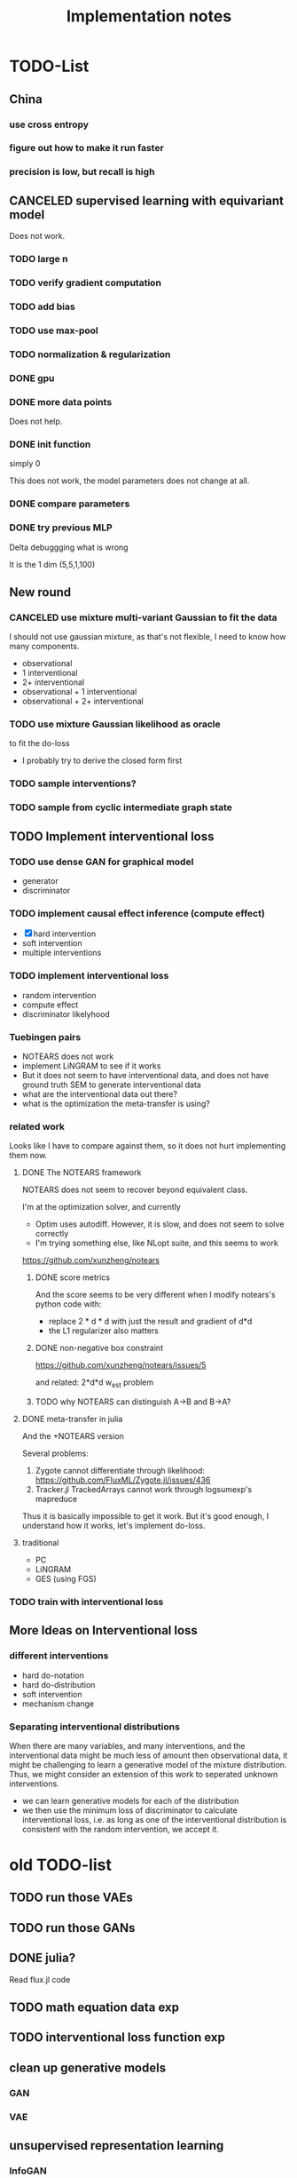 #+TITLE: Implementation notes


* TODO-List

** China
*** use cross entropy
*** figure out how to make it run faster
*** precision is low, but recall is high

** CANCELED supervised learning with equivariant model
CLOSED: [2020-01-12 Sun 12:40]

Does not work.

*** TODO large n
*** TODO verify gradient computation
*** TODO add bias
*** TODO use max-pool
*** TODO normalization & regularization

*** DONE gpu
CLOSED: [2020-01-12 Sun 11:55]
*** DONE more data points
CLOSED: [2020-01-12 Sun 11:55]
Does not help.

*** DONE init function
CLOSED: [2020-01-12 Sun 12:40]
simply 0

This does not work, the model parameters does not change at all.

*** DONE compare parameters
CLOSED: [2020-01-12 Sun 12:39]

*** DONE try previous MLP
CLOSED: [2020-01-10 Fri 13:01]

Delta debuggging what is wrong

It is the 1 dim (5,5,1,100)

** New round
*** CANCELED use mixture multi-variant Gaussian to fit the data
CLOSED: [2020-01-09 Thu 18:28]
I should not use gaussian mixture, as that's not flexible, I need to know how
many components.

- observational
- 1 interventional
- 2+ interventional
- observational + 1 interventional
- observational + 2+ interventional

*** TODO use mixture Gaussian likelihood as oracle
to fit the do-loss

- I probably try to derive the closed form first

*** TODO sample interventions?
*** TODO sample from cyclic intermediate graph state


** TODO Implement interventional loss
*** TODO use dense GAN for graphical model
- generator
- discriminator

*** TODO implement causal effect inference (compute effect)
- [X] hard intervention
- soft intervention
- multiple interventions

*** TODO implement interventional loss
- random intervention
- compute effect
- discriminator likelyhood

*** Tuebingen pairs
- NOTEARS does not work
- implement LiNGRAM to see if it works
- But it does not seem to have interventional data, and does not have ground
  truth SEM to generate interventional data
- what are the interventional data out there?
- what is the optimization the meta-transfer is using?

*** related work
Looks like I have to compare against them, so it does not hurt implementing them now.

**** DONE The NOTEARS framework
CLOSED: [2019-12-11 Wed 17:00]
NOTEARS does not seem to recover beyond equivalent class.

I'm at the optimization solver, and currently
- Optim uses autodiff. However, it is slow, and does not seem to solve correctly
- I'm trying something else, like NLopt suite, and this seems to work

https://github.com/xunzheng/notears

***** DONE score metrics
CLOSED: [2019-12-11 Wed 18:09]
And the score seems to be very different when I modify notears's python code with:
- replace 2 * d * d with just the result and gradient of d*d
- the L1 regularizer also matters

***** DONE non-negative box constraint
CLOSED: [2019-12-11 Wed 18:09]
https://github.com/xunzheng/notears/issues/5

and related: 2*d*d w_est problem
***** TODO why NOTEARS can distinguish A->B and B->A?

**** DONE meta-transfer in julia
CLOSED: [2019-12-20 Fri 12:56]
And the +NOTEARS version

Several problems:
1. Zygote cannot differentiate through likelihood:
   https://github.com/FluxML/Zygote.jl/issues/436
2. Tracker.jl TrackedArrays cannot work through logsumexp's mapreduce

Thus it is basically impossible to get it work. But it's good enough, I
understand how it works, let's implement do-loss.

**** traditional
- PC
- LiNGRAM
- GES (using FGS)


*** TODO train with interventional loss

** More Ideas on Interventional loss
*** different interventions
- hard do-notation
- hard do-distribution
- soft intervention
- mechanism change

*** Separating interventional distributions
When there are many variables, and many interventions, and the interventional
data might be much less of amount then observational data, it might be
challenging to learn a generative model of the mixture distribution. Thus, we
might consider an extension of this work to seperated unknown interventions.

- we can learn generative models for each of the distribution
- we then use the minimum loss of discriminator to calculate interventional
  loss, i.e. as long as one of the interventional distribution is consistent
  with the random intervention, we accept it.


* old TODO-list

** TODO run those VAEs
** TODO run those GANs
** DONE julia?
   CLOSED: [2019-10-03 Thu 12:14]
Read flux.jl code
** TODO math equation data exp
** TODO interventional loss function exp

** clean up generative models
*** GAN
*** VAE

** unsupervised representation learning
*** InfoGAN
*** NOTEARS
*** Interventional Loss

** Causal generative models
*** TODO GAN
*** TODO VAE
*** TODO InfoGAN
*** TODO NOTEARS
*** TODO Causal

** Number of unique DAG

https://oeis.org/A003024

|  d | #dag |
|----+------|
|  1 |      |
|  2 |      |
|  3 |      |
|  4 |      |
|  5 |      |
|  6 |      |
|  7 |      |
|  8 |      |
|  9 |      |
| 10 |      |
| 11 |      |


** TODO run causal discovery

*** constraint based methods
- PC
- FCI: can handle confounders
*** score based
- Greedy Equivalence Search (GES)
- FGS

Scores:
- BIC
- AIC

*** inside equivalent class
non-Gaussian or non-Linear

- LiNGAM: Linear Non-Gaussian Acyclic Model:
  https://sites.google.com/site/sshimizu06/lingam
- no-linear model: seems to be extension to LiNGAM, do not have a special
  algorithm, still use noise footprint.


* DONE-list
** DONE Implement data generation
CLOSED: [2019-12-10 Tue 16:10]
- [X] random graph
  - Erdős-Rényi (ER)
  - scale-free (SF)
- [X] random weights
- gaussian noise
- [-] different models
  - [X] linear model
  - [ ] generalized linear
  - [ ] non-linear model
  - additive gaussian noise

** CANCELED Implement some cdt algorithms in Julia
CLOSED: [2019-12-06 Fri 18:08]
- CGNN
- NOTEARS
- DAG-GNN
- GraN-DAG
- meta-transfer

** CANCELED Implement traditional algorithms
CLOSED: [2019-12-06 Fri 18:08]
- [X] PC
- [X] FCI
- LiNGRAM
- GIES
- CAM

** DONE GAN for MNIST
CLOSED: [2019-12-18 Wed 12:42]
*** DONE test python code for GAN
CLOSED: [2019-12-10 Tue 16:07]
*** DONE debug DCGAN for julia
CLOSED: [2019-12-10 Tue 16:06]

My experience:
- dropout is very important, use in discriminator
- dropout can be used together with batchnorm
- use bias = false is not required
- the last conv in generator should not be stride=2, but 1, i.e. no scaling
  performed in the last conv
- normalize MNIST to -1,1 instead of 0,1 seems to be very important

*** Python GAN references
- PyTorch-GAN 5k stars https://github.com/eriklindernoren/PyTorch-GAN
- https://github.com/znxlwm/pytorch-MNIST-CelebA-GAN-DCGAN
- tensorflow official DCGAN
- pytorch official DCGAN

** CANCELED supervised re-parametric
CLOSED: [2019-12-18 Wed 12:41]
Train:
- assume linear gaussian model
- design a new convolution (on graph), probably use GCN
- generate random model
- generate mu and sigma
- train f(mu, sigma)=adjacent_matrix

Open problems:
- conv operator, shared weights
- order of nodes
- generalized reparametric

Inference:
- compute statistics mu and sigma
- f(mu, sigma)
*** TODO ensure acyclic in evaluation

*** DONE test on different graph
CLOSED: [2019-12-16 Mon 14:31]
for 5-var case, to see what's the scalability problem

It does not work, so the problem is not the size of graph. With different graphs
as test data, it does not work.

But there is some good news:
1. NN fits training data without any problem
2. with more N per graph, it improves

*** TODO reuse 5-var learned model on 20 var

*** TODO Regularizing
- it can reach high accuracy very quickly
- but it seems to overfitting very quickly as well

*** CANCELED negative sampling
CLOSED: [2019-12-12 Thu 16:34]
Use a distance measure, or AIC/BIC score to assign the score for all (or a
sample) graphs, not just the correct graph

*** TODO multi-variate
*** TODO stochastic SGD
- I need more data
- when data is large, I need to batch
- and I need to shuffle the batches as well, for stochastic
*** TODO other models
- different number of hidden units
- different number of layers
- different models, e.g. GCN

*** TODO sharing weights
For generalizing to other number of variables
*** TODO generalizing to other models
- linear + Gaussian
- non-Gaussian, e.g. poisson
- generalized linear
- non-linear


*** Intergrate with (noise-based?) assymetrcis
- For distinguishing equivalent classes
  - but it alrady works very well
- using data other than statistics


* References
** Code from papers
- https://github.com/GoudetOlivier/CGNN, good quality, heavy in OO, also a copy in CDT
- CausalDiscoveryToolbox
  https://github.com/Diviyan-Kalainathan/CausalDiscoveryToolbox has an
  implementation of NCC.
- https://github.com/Diviyan-Kalainathan/SAM
- NOTEARS https://github.com/xunzheng/notears
- DAG-GNN https://github.com/fishmoon1234/DAG-GNN, good quality
- GraN-DAG https://github.com/kurowasan/GraN-DAG
- meta-transfer: https://github.com/ec6dde01667145e58de60f864e05a4/CausalOptimizationAnon
